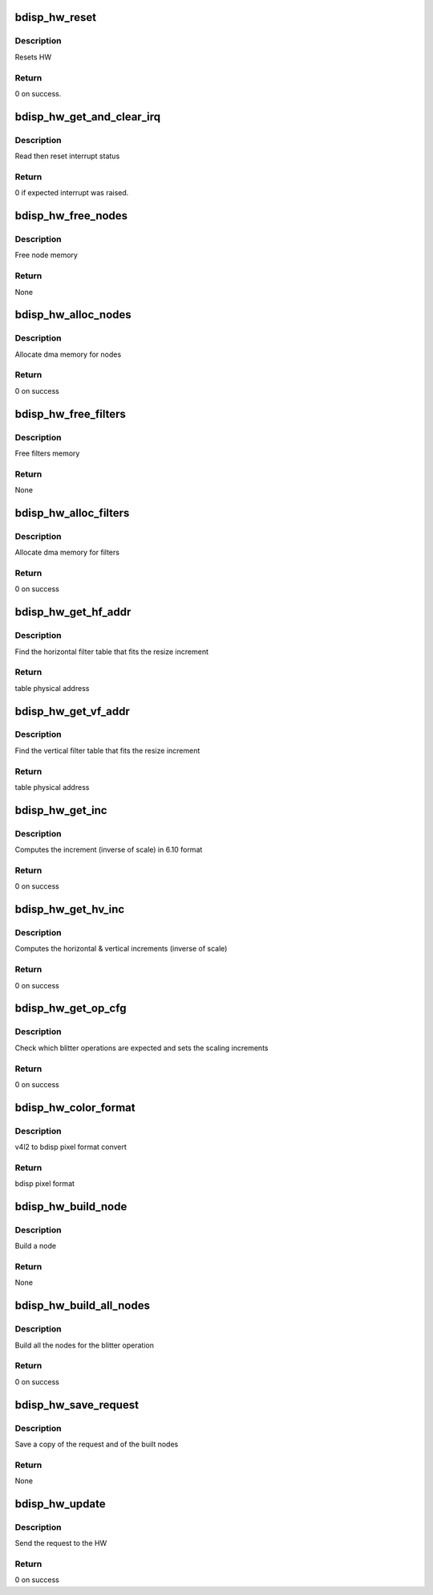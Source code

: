 .. -*- coding: utf-8; mode: rst -*-
.. src-file: drivers/media/platform/sti/bdisp/bdisp-hw.c

.. _`bdisp_hw_reset`:

bdisp_hw_reset
==============

.. c:function:: int bdisp_hw_reset(struct bdisp_dev *bdisp)

    :param struct bdisp_dev \*bdisp:
        bdisp entity

.. _`bdisp_hw_reset.description`:

Description
-----------

Resets HW

.. _`bdisp_hw_reset.return`:

Return
------

0 on success.

.. _`bdisp_hw_get_and_clear_irq`:

bdisp_hw_get_and_clear_irq
==========================

.. c:function:: int bdisp_hw_get_and_clear_irq(struct bdisp_dev *bdisp)

    :param struct bdisp_dev \*bdisp:
        bdisp entity

.. _`bdisp_hw_get_and_clear_irq.description`:

Description
-----------

Read then reset interrupt status

.. _`bdisp_hw_get_and_clear_irq.return`:

Return
------

0 if expected interrupt was raised.

.. _`bdisp_hw_free_nodes`:

bdisp_hw_free_nodes
===================

.. c:function:: void bdisp_hw_free_nodes(struct bdisp_ctx *ctx)

    :param struct bdisp_ctx \*ctx:
        bdisp context

.. _`bdisp_hw_free_nodes.description`:

Description
-----------

Free node memory

.. _`bdisp_hw_free_nodes.return`:

Return
------

None

.. _`bdisp_hw_alloc_nodes`:

bdisp_hw_alloc_nodes
====================

.. c:function:: int bdisp_hw_alloc_nodes(struct bdisp_ctx *ctx)

    :param struct bdisp_ctx \*ctx:
        bdisp context

.. _`bdisp_hw_alloc_nodes.description`:

Description
-----------

Allocate dma memory for nodes

.. _`bdisp_hw_alloc_nodes.return`:

Return
------

0 on success

.. _`bdisp_hw_free_filters`:

bdisp_hw_free_filters
=====================

.. c:function:: void bdisp_hw_free_filters(struct device *dev)

    :param struct device \*dev:
        device

.. _`bdisp_hw_free_filters.description`:

Description
-----------

Free filters memory

.. _`bdisp_hw_free_filters.return`:

Return
------

None

.. _`bdisp_hw_alloc_filters`:

bdisp_hw_alloc_filters
======================

.. c:function:: int bdisp_hw_alloc_filters(struct device *dev)

    :param struct device \*dev:
        device

.. _`bdisp_hw_alloc_filters.description`:

Description
-----------

Allocate dma memory for filters

.. _`bdisp_hw_alloc_filters.return`:

Return
------

0 on success

.. _`bdisp_hw_get_hf_addr`:

bdisp_hw_get_hf_addr
====================

.. c:function:: dma_addr_t bdisp_hw_get_hf_addr(u16 inc)

    :param u16 inc:
        resize increment

.. _`bdisp_hw_get_hf_addr.description`:

Description
-----------

Find the horizontal filter table that fits the resize increment

.. _`bdisp_hw_get_hf_addr.return`:

Return
------

table physical address

.. _`bdisp_hw_get_vf_addr`:

bdisp_hw_get_vf_addr
====================

.. c:function:: dma_addr_t bdisp_hw_get_vf_addr(u16 inc)

    :param u16 inc:
        resize increment

.. _`bdisp_hw_get_vf_addr.description`:

Description
-----------

Find the vertical filter table that fits the resize increment

.. _`bdisp_hw_get_vf_addr.return`:

Return
------

table physical address

.. _`bdisp_hw_get_inc`:

bdisp_hw_get_inc
================

.. c:function:: int bdisp_hw_get_inc(u32 from, u32 to, u16 *inc)

    :param u32 from:
        input size

    :param u32 to:
        output size

    :param u16 \*inc:
        resize increment in 6.10 format

.. _`bdisp_hw_get_inc.description`:

Description
-----------

Computes the increment (inverse of scale) in 6.10 format

.. _`bdisp_hw_get_inc.return`:

Return
------

0 on success

.. _`bdisp_hw_get_hv_inc`:

bdisp_hw_get_hv_inc
===================

.. c:function:: int bdisp_hw_get_hv_inc(struct bdisp_ctx *ctx, u16 *h_inc, u16 *v_inc)

    :param struct bdisp_ctx \*ctx:
        device context

    :param u16 \*h_inc:
        horizontal increment

    :param u16 \*v_inc:
        vertical increment

.. _`bdisp_hw_get_hv_inc.description`:

Description
-----------

Computes the horizontal & vertical increments (inverse of scale)

.. _`bdisp_hw_get_hv_inc.return`:

Return
------

0 on success

.. _`bdisp_hw_get_op_cfg`:

bdisp_hw_get_op_cfg
===================

.. c:function:: int bdisp_hw_get_op_cfg(struct bdisp_ctx *ctx, struct bdisp_op_cfg *c)

    :param struct bdisp_ctx \*ctx:
        device context

    :param struct bdisp_op_cfg \*c:
        operation configuration

.. _`bdisp_hw_get_op_cfg.description`:

Description
-----------

Check which blitter operations are expected and sets the scaling increments

.. _`bdisp_hw_get_op_cfg.return`:

Return
------

0 on success

.. _`bdisp_hw_color_format`:

bdisp_hw_color_format
=====================

.. c:function:: u32 bdisp_hw_color_format(u32 pixelformat)

    :param u32 pixelformat:
        v4l2 pixel format

.. _`bdisp_hw_color_format.description`:

Description
-----------

v4l2 to bdisp pixel format convert

.. _`bdisp_hw_color_format.return`:

Return
------

bdisp pixel format

.. _`bdisp_hw_build_node`:

bdisp_hw_build_node
===================

.. c:function:: void bdisp_hw_build_node(struct bdisp_ctx *ctx, struct bdisp_op_cfg *cfg, struct bdisp_node *node, enum bdisp_target_plan t_plan, int src_x_offset)

    :param struct bdisp_ctx \*ctx:
        device context

    :param struct bdisp_op_cfg \*cfg:
        operation configuration

    :param struct bdisp_node \*node:
        node to be set

    :param enum bdisp_target_plan t_plan:
        whether the node refers to a RGB/Y or a CbCr plane

    :param int src_x_offset:
        x offset in the source image

.. _`bdisp_hw_build_node.description`:

Description
-----------

Build a node

.. _`bdisp_hw_build_node.return`:

Return
------

None

.. _`bdisp_hw_build_all_nodes`:

bdisp_hw_build_all_nodes
========================

.. c:function:: int bdisp_hw_build_all_nodes(struct bdisp_ctx *ctx)

    :param struct bdisp_ctx \*ctx:
        device context

.. _`bdisp_hw_build_all_nodes.description`:

Description
-----------

Build all the nodes for the blitter operation

.. _`bdisp_hw_build_all_nodes.return`:

Return
------

0 on success

.. _`bdisp_hw_save_request`:

bdisp_hw_save_request
=====================

.. c:function:: void bdisp_hw_save_request(struct bdisp_ctx *ctx)

    :param struct bdisp_ctx \*ctx:
        device context

.. _`bdisp_hw_save_request.description`:

Description
-----------

Save a copy of the request and of the built nodes

.. _`bdisp_hw_save_request.return`:

Return
------

None

.. _`bdisp_hw_update`:

bdisp_hw_update
===============

.. c:function:: int bdisp_hw_update(struct bdisp_ctx *ctx)

    :param struct bdisp_ctx \*ctx:
        device context

.. _`bdisp_hw_update.description`:

Description
-----------

Send the request to the HW

.. _`bdisp_hw_update.return`:

Return
------

0 on success

.. This file was automatic generated / don't edit.

